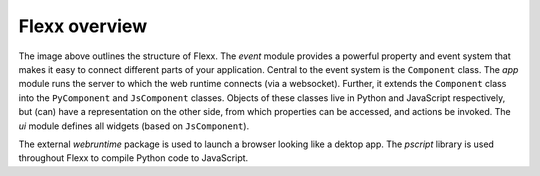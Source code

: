 Flexx overview
--------------

.. image:: _static/overview.svg

The image above outlines the structure of Flexx. 
The *event* module provides a powerful property and event system that
makes it easy to connect different parts of your application. Central to
the event system is the ``Component`` class.
The *app* module runs the server to which the web runtime connects (via a
websocket). Further, it extends the ``Component`` class into the
``PyComponent`` and ``JsComponent`` classes. Objects of these classes 
live in Python and JavaScript respectively, but (can) have a representation
on the other side, from which properties can be accessed, and actions be invoked.
The *ui* module defines all widgets (based on ``JsComponent``).

The external *webruntime* package is used to launch a browser looking like
a dektop app. The *pscript* library is used throughout Flexx to compile
Python code to JavaScript.
